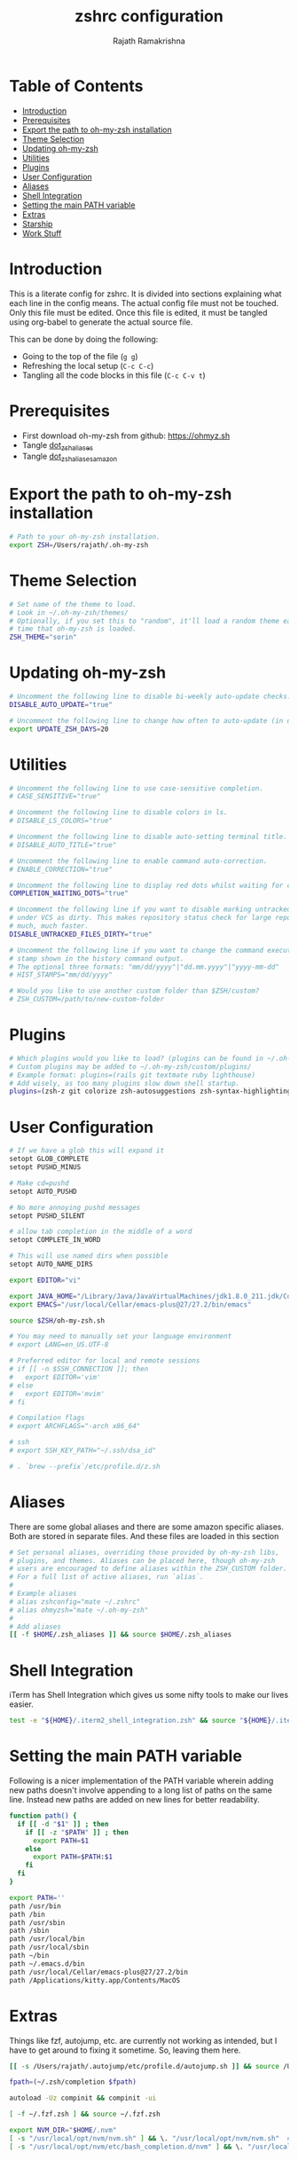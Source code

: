 #+TITLE:     zshrc configuration
#+AUTHOR:    Rajath Ramakrishna
#+PROPERTY:  header-args :tangle ~/.zshrc
#+STARTUP:   overview hidestars indent

* Table of Contents
:PROPERTIES:
:TOC:      :include all :force (nothing) :ignore (this) :local (nothing)
:END:

:CONTENTS:
- [[#introduction][Introduction]]
- [[#prerequisites][Prerequisites]]
- [[#export-the-path-to-oh-my-zsh-installation][Export the path to oh-my-zsh installation]]
- [[#theme-selection][Theme Selection]]
- [[#updating-oh-my-zsh][Updating oh-my-zsh]]
- [[#utilities][Utilities]]
- [[#plugins][Plugins]]
- [[#user-configuration][User Configuration]]
- [[#aliases][Aliases]]
- [[#shell-integration][Shell Integration]]
- [[#setting-the-main-path-variable][Setting the main PATH variable]]
- [[#extras][Extras]]
- [[#starship][Starship]]
- [[#work-stuff][Work Stuff]]
:END:

* Introduction
This is a literate config for zshrc. It is divided into sections explaining what each line in the config means. The actual config file must not be touched. Only this file must be edited. Once this file is edited, it must be tangled using org-babel to generate the actual source file.

This can be done by doing the following:
- Going to the top of the file (=g g=)
- Refreshing the local setup (=C-c C-c=)
- Tangling all the code blocks in this file (=C-c C-v t=)
  
* Prerequisites
- First download oh-my-zsh from github: https://ohmyz.sh
- Tangle [[./dot_zsh_aliases.org][dot_zsh_aliases]]
- Tangle [[./dot_zsh_aliases_amazon.org][dot_zsh_aliases_amazon]]

* Export the path to oh-my-zsh installation
#+begin_src bash
# Path to your oh-my-zsh installation.
export ZSH=/Users/rajath/.oh-my-zsh

#+end_src

* Theme Selection
#+begin_src bash
# Set name of the theme to load.
# Look in ~/.oh-my-zsh/themes/
# Optionally, if you set this to "random", it'll load a random theme each
# time that oh-my-zsh is loaded.
ZSH_THEME="sorin"

#+end_src

* Updating oh-my-zsh
#+begin_src bash
# Uncomment the following line to disable bi-weekly auto-update checks.
DISABLE_AUTO_UPDATE="true"

# Uncomment the following line to change how often to auto-update (in days).
export UPDATE_ZSH_DAYS=20

#+end_src

* Utilities

#+begin_src bash
# Uncomment the following line to use case-sensitive completion.
# CASE_SENSITIVE="true"

# Uncomment the following line to disable colors in ls.
# DISABLE_LS_COLORS="true"

# Uncomment the following line to disable auto-setting terminal title.
# DISABLE_AUTO_TITLE="true"

# Uncomment the following line to enable command auto-correction.
# ENABLE_CORRECTION="true"

# Uncomment the following line to display red dots whilst waiting for completion.
COMPLETION_WAITING_DOTS="true"

# Uncomment the following line if you want to disable marking untracked files
# under VCS as dirty. This makes repository status check for large repositories
# much, much faster.
DISABLE_UNTRACKED_FILES_DIRTY="true"

# Uncomment the following line if you want to change the command execution time
# stamp shown in the history command output.
# The optional three formats: "mm/dd/yyyy"|"dd.mm.yyyy"|"yyyy-mm-dd"
# HIST_STAMPS="mm/dd/yyyy"

# Would you like to use another custom folder than $ZSH/custom?
# ZSH_CUSTOM=/path/to/new-custom-folder

#+end_src

* Plugins

#+begin_src bash
# Which plugins would you like to load? (plugins can be found in ~/.oh-my-zsh/plugins/*)
# Custom plugins may be added to ~/.oh-my-zsh/custom/plugins/
# Example format: plugins=(rails git textmate ruby lighthouse)
# Add wisely, as too many plugins slow down shell startup.
plugins=(zsh-z git colorize zsh-autosuggestions zsh-syntax-highlighting)

#+end_src

* User Configuration
#+begin_src bash
# If we have a glob this will expand it
setopt GLOB_COMPLETE
setopt PUSHD_MINUS

# Make cd=pushd
setopt AUTO_PUSHD

# No more annoying pushd messages
setopt PUSHD_SILENT

# allow tab completion in the middle of a word
setopt COMPLETE_IN_WORD

# This will use named dirs when possible
setopt AUTO_NAME_DIRS

export EDITOR="vi"

export JAVA_HOME="/Library/Java/JavaVirtualMachines/jdk1.8.0_211.jdk/Contents/Home/"
export EMACS="/usr/local/Cellar/emacs-plus@27/27.2/bin/emacs"

source $ZSH/oh-my-zsh.sh

# You may need to manually set your language environment
# export LANG=en_US.UTF-8

# Preferred editor for local and remote sessions
# if [[ -n $SSH_CONNECTION ]]; then
#   export EDITOR='vim'
# else
#   export EDITOR='mvim'
# fi

# Compilation flags
# export ARCHFLAGS="-arch x86_64"

# ssh
# export SSH_KEY_PATH="~/.ssh/dsa_id"

# . `brew --prefix`/etc/profile.d/z.sh

#+end_src

* Aliases
There are some global aliases and there are some amazon specific aliases. Both are stored in separate files. And these files are loaded in this section

#+begin_src bash
# Set personal aliases, overriding those provided by oh-my-zsh libs,
# plugins, and themes. Aliases can be placed here, though oh-my-zsh
# users are encouraged to define aliases within the ZSH_CUSTOM folder.
# For a full list of active aliases, run `alias`.
#
# Example aliases
# alias zshconfig="mate ~/.zshrc"
# alias ohmyzsh="mate ~/.oh-my-zsh"
#
# Add aliases
[[ -f $HOME/.zsh_aliases ]] && source $HOME/.zsh_aliases

#+end_src

* Shell Integration
iTerm has Shell Integration which gives us some nifty tools to make our lives easier.

#+begin_src bash
test -e "${HOME}/.iterm2_shell_integration.zsh" && source "${HOME}/.iterm2_shell_integration.zsh"

#+end_src

* Setting the main PATH variable
Following is a nicer implementation of the PATH variable wherein adding new paths doesn't involve appending to a long list of paths on the same line. Instead new paths are added on new lines for better readability.

#+begin_src bash
function path() {
  if [[ -d "$1" ]] ; then
    if [[ -z "$PATH" ]] ; then
      export PATH=$1
    else
      export PATH=$PATH:$1
    fi
  fi
}

export PATH=''
path /usr/bin
path /bin
path /usr/sbin
path /sbin
path /usr/local/bin
path /usr/local/sbin
path ~/bin
path ~/.emacs.d/bin
path /usr/local/Cellar/emacs-plus@27/27.2/bin
path /Applications/kitty.app/Contents/MacOS

#+end_src

* Extras
Things like fzf, autojump, etc. are currently not working as intended, but I have to get around to fixing it sometime. So, leaving them here.

#+begin_src bash
[[ -s /Users/rajath/.autojump/etc/profile.d/autojump.sh ]] && source /Users/rajath/.autojump/etc/profile.d/autojump.sh

fpath=(~/.zsh/completion $fpath)

autoload -Uz compinit && compinit -ui

[ -f ~/.fzf.zsh ] && source ~/.fzf.zsh

export NVM_DIR="$HOME/.nvm"
[ -s "/usr/local/opt/nvm/nvm.sh" ] && \. "/usr/local/opt/nvm/nvm.sh"  # This loads nvm
[ -s "/usr/local/opt/nvm/etc/bash_completion.d/nvm" ] && \. "/usr/local/opt/nvm/etc/bash_completion.d/nvm"  # This loads nvm bash_completion

#+end_src

* Starship

#+begin_src bash
# eval "$(starship init zsh)"
#+end_src

* Work Stuff
If there is a =.zshrc_work= available in the home folder, source it. Else, ignore. The work-specific configuration can be found in =dot_zshrc_work.org=.

#+begin_src bash
[[ -f $HOME/.zshrc_work ]] && source $HOME/.zshrc_work
#+end_src
